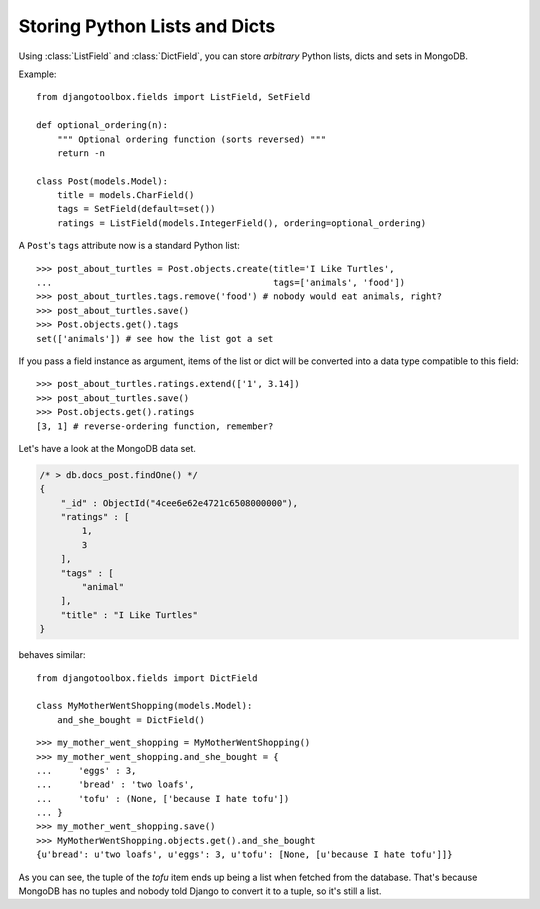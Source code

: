 Storing Python Lists and Dicts
==============================

Using :class:`ListField` and :class:`DictField`, you can store *arbitrary* Python
lists, dicts and sets in MongoDB.

.. class:: ListField
.. class:: SetField

   Example::

      from djangotoolbox.fields import ListField, SetField

      def optional_ordering(n):
          """ Optional ordering function (sorts reversed) """
          return -n

      class Post(models.Model):
          title = models.CharField()
          tags = SetField(default=set())
          ratings = ListField(models.IntegerField(), ordering=optional_ordering)

   A ``Post``'s ``tags`` attribute now is a standard Python list::

      >>> post_about_turtles = Post.objects.create(title='I Like Turtles',
      ...                                          tags=['animals', 'food'])
      >>> post_about_turtles.tags.remove('food') # nobody would eat animals, right?
      >>> post_about_turtles.save()
      >>> Post.objects.get().tags
      set(['animals']) # see how the list got a set

   If you pass a field instance as argument, items of the list or dict will be
   converted into a data type compatible to this field::

      >>> post_about_turtles.ratings.extend(['1', 3.14])
      >>> post_about_turtles.save()
      >>> Post.objects.get().ratings
      [3, 1] # reverse-ordering function, remember?

   Let's have a look at the MongoDB data set.

   .. code-block:: js

      /* > db.docs_post.findOne() */
      {
          "_id" : ObjectId("4cee6e62e4721c6508000000"),
          "ratings" : [
              1,
              3
          ],
          "tags" : [
              "animal"
          ],
          "title" : "I Like Turtles"
      }

.. class:: DictField

   behaves similar::

      from djangotoolbox.fields import DictField

      class MyMotherWentShopping(models.Model):
          and_she_bought = DictField()

   ::

      >>> my_mother_went_shopping = MyMotherWentShopping()
      >>> my_mother_went_shopping.and_she_bought = {
      ...     'eggs' : 3,
      ...     'bread' : 'two loafs',
      ...     'tofu' : (None, ['because I hate tofu'])
      ... }
      >>> my_mother_went_shopping.save()
      >>> MyMotherWentShopping.objects.get().and_she_bought
      {u'bread': u'two loafs', u'eggs': 3, u'tofu': [None, [u'because I hate tofu']]}

   As you can see, the tuple of the *tofu* item ends up being a list when fetched
   from the database. That's because MongoDB has no tuples and nobody told Django
   to convert it to a tuple, so it's still a list.
